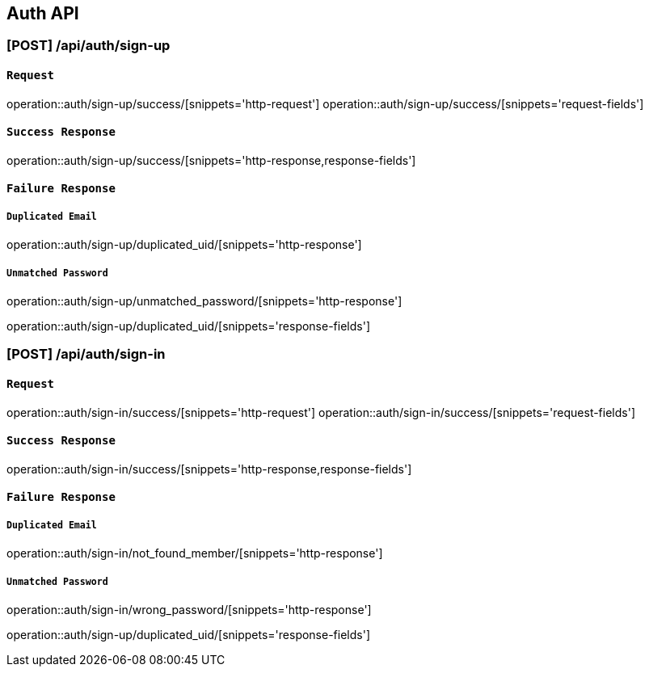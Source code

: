 [[Auth-API]]
== Auth API

[[회원가입]]
=== [POST] /api/auth/sign-up

[[회원가입Request]]
==== `Request`
operation::auth/sign-up/success/[snippets='http-request']
operation::auth/sign-up/success/[snippets='request-fields']

[[회원가입SuccessResponse]]
==== `Success Response`
operation::auth/sign-up/success/[snippets='http-response,response-fields']

[[회원가입FailureResponse]]
==== `Failure Response`
===== `Duplicated Email`
operation::auth/sign-up/duplicated_uid/[snippets='http-response']

===== `Unmatched Password`
operation::auth/sign-up/unmatched_password/[snippets='http-response']

operation::auth/sign-up/duplicated_uid/[snippets='response-fields']

[[로컬로그인]]
=== [POST] /api/auth/sign-in

[[로컬로그인Request]]
==== `Request`
operation::auth/sign-in/success/[snippets='http-request']
operation::auth/sign-in/success/[snippets='request-fields']

[[로컬로그인SuccessResponse]]
==== `Success Response`
operation::auth/sign-in/success/[snippets='http-response,response-fields']

[[로컬로그인FailureResponse]]
==== `Failure Response`
===== `Duplicated Email`
operation::auth/sign-in/not_found_member/[snippets='http-response']

===== `Unmatched Password`
operation::auth/sign-in/wrong_password/[snippets='http-response']

operation::auth/sign-up/duplicated_uid/[snippets='response-fields']